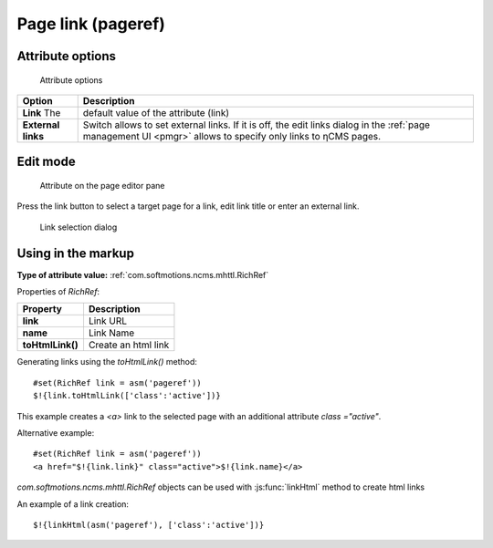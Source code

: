 .. _am_pageref:

Page link (pageref)
===================

Attribute options
-----------------

.. figure:: img/pageref_img1.png

    Attribute options

=============================== =============
Option                          Description
=============================== =============
**Link**                   The  default value of the attribute (link)
**External links**              Switch allows to set external links.
                                If it is off, the edit links dialog
                                in the :ref:`page management UI <pmgr>` allows to specify only
                                links to ηCMS pages.
=============================== =============

Edit mode
---------

.. figure:: img/pageref_img2.png

    Attribute on the page editor pane

Press the link button to select a target page for a link,
edit link title or enter an external link.

.. figure:: img/pageref_img3.png

    Link selection dialog

Using in the markup
-------------------

**Type of attribute value:** :ref:`com.softmotions.ncms.mhttl.RichRef`

Properties of `RichRef`:

==================== =============
Property             Description
==================== =============
**link**             Link URL
**name**             Link Name
**toHtmlLink()**     Create an html link
==================== =============

Generating links using the `toHtmlLink()` method::

    #set(RichRef link = asm('pageref'))
    $!{link.toHtmlLink(['class':'active'])}

This example creates a `<a>` link to the selected page
with an additional attribute `class ="active"`.

Alternative example::

    #set(RichRef link = asm('pageref'))
    <a href="$!{link.link}" class="active">$!{link.name}</a>

`com.softmotions.ncms.mhttl.RichRef` objects can be used
with :js:func:`linkHtml` method to create html links

An example of a link creation::

    $!{linkHtml(asm('pageref'), ['class':'active'])}

